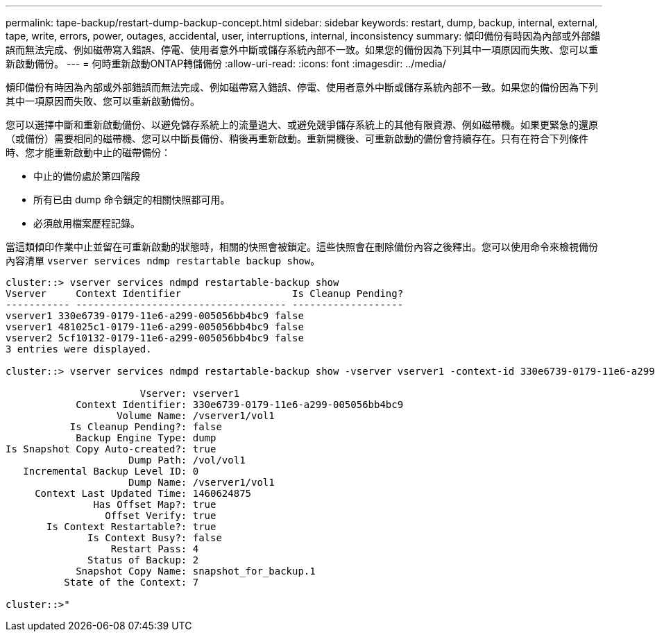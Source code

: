 ---
permalink: tape-backup/restart-dump-backup-concept.html 
sidebar: sidebar 
keywords: restart, dump, backup, internal, external, tape, write, errors, power, outages, accidental, user, interruptions, internal, inconsistency 
summary: 傾印備份有時因為內部或外部錯誤而無法完成、例如磁帶寫入錯誤、停電、使用者意外中斷或儲存系統內部不一致。如果您的備份因為下列其中一項原因而失敗、您可以重新啟動備份。 
---
= 何時重新啟動ONTAP轉儲備份
:allow-uri-read: 
:icons: font
:imagesdir: ../media/


[role="lead"]
傾印備份有時因為內部或外部錯誤而無法完成、例如磁帶寫入錯誤、停電、使用者意外中斷或儲存系統內部不一致。如果您的備份因為下列其中一項原因而失敗、您可以重新啟動備份。

您可以選擇中斷和重新啟動備份、以避免儲存系統上的流量過大、或避免競爭儲存系統上的其他有限資源、例如磁帶機。如果更緊急的還原（或備份）需要相同的磁帶機、您可以中斷長備份、稍後再重新啟動。重新開機後、可重新啟動的備份會持續存在。只有在符合下列條件時、您才能重新啟動中止的磁帶備份：

* 中止的備份處於第四階段
* 所有已由 dump 命令鎖定的相關快照都可用。
* 必須啟用檔案歷程記錄。


當這類傾印作業中止並留在可重新啟動的狀態時，相關的快照會被鎖定。這些快照會在刪除備份內容之後釋出。您可以使用命令來檢視備份內容清單 `vserver services ndmp restartable backup show`。

[listing]
----
cluster::> vserver services ndmpd restartable-backup show
Vserver     Context Identifier                   Is Cleanup Pending?
----------- ------------------------------------ -------------------
vserver1 330e6739-0179-11e6-a299-005056bb4bc9 false
vserver1 481025c1-0179-11e6-a299-005056bb4bc9 false
vserver2 5cf10132-0179-11e6-a299-005056bb4bc9 false
3 entries were displayed.

cluster::> vserver services ndmpd restartable-backup show -vserver vserver1 -context-id 330e6739-0179-11e6-a299-005056bb4bc9

                       Vserver: vserver1
            Context Identifier: 330e6739-0179-11e6-a299-005056bb4bc9
                   Volume Name: /vserver1/vol1
           Is Cleanup Pending?: false
            Backup Engine Type: dump
Is Snapshot Copy Auto-created?: true
                     Dump Path: /vol/vol1
   Incremental Backup Level ID: 0
                     Dump Name: /vserver1/vol1
     Context Last Updated Time: 1460624875
               Has Offset Map?: true
                 Offset Verify: true
       Is Context Restartable?: true
              Is Context Busy?: false
                  Restart Pass: 4
              Status of Backup: 2
            Snapshot Copy Name: snapshot_for_backup.1
          State of the Context: 7

cluster::>"
----
